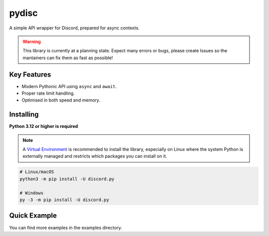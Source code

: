 pydisc
======

A simple API wrapper for Discord, prepared for async contexts.

.. warning::

    This library is currently at a planning state. Expect many errors or bugs, please create Issues
    so the mantainers can fix them as fast as possible!


Key Features
-------------

- Modern Pythonic API using ``async`` and ``await``.
- Proper rate limit handling.
- Optimised in both speed and memory.

Installing
----------

**Python 3.12 or higher is required**

.. note::

    A `Virtual Environment <https://docs.python.org/3/library/venv.html>`__ is recommended to install
    the library, especially on Linux where the system Python is externally managed and restricts which
    packages you can install on it.


.. code:: sh

    # Linux/macOS
    python3 -m pip install -U discord.py

    # Windows
    py -3 -m pip install -U discord.py

Quick Example
--------------

.. code:: py
    import pydisc

    intents = pydisc.Intents.default() | pydisc.Intents.message_content
    client = pydisc.Client(intents=intents)

    @clients.events.listener("ready")
    async def on_ready(event: pydisc.ReadyEvent) -> None:
        print(f"Connected as {event.user.name}")

    @client.command(name="ping")
    async def ping(interaction: pydisc.CommandInteraction) -> None:
        """Sends pong!"""
        await interaction.response.send_message(content="Pong!")

    client.run("token")


You can find more examples in the examples directory.
